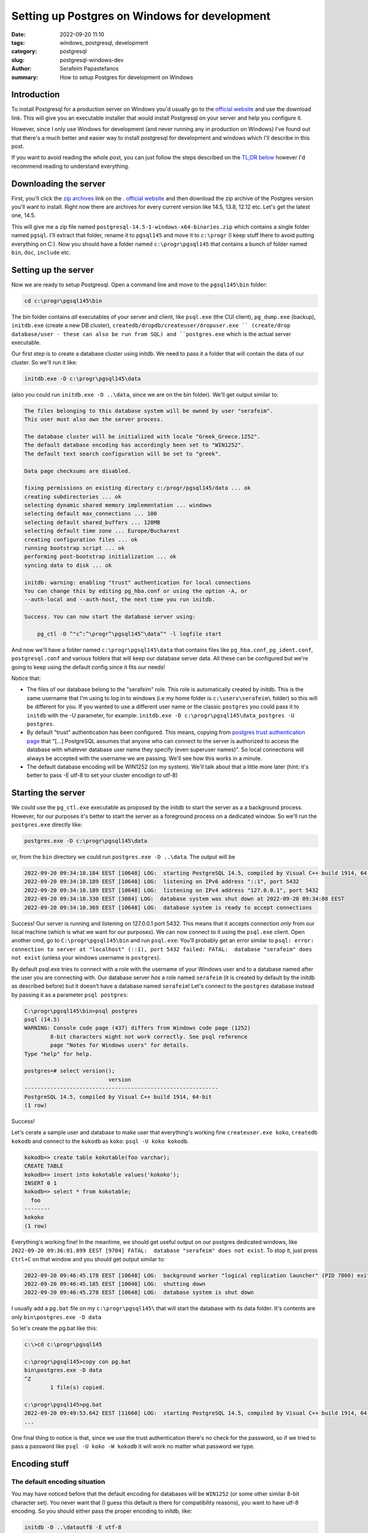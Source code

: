 Setting up Postgres on Windows for development
##############################################

:date: 2022-09-20 11:10
:tags: windows, postgresql, development
:category: postgresql
:slug: postgresql-windows-dev
:author: Serafeim Papastefanos
:summary: How to setup Postgres for development on Windows

Introduction
------------

To install Postgresql for a production server on Windows you'd usually go to the
`official website`_ and use the download link. This will give you an executable 
installer that would install Postgresql on your server and help you configure it.

However, since I only use Windows for development (and never running any in 
production on Windows) I've found out that there's a much better and easier way to install
postgresql for development and windows which I'll describe in this post. 

If you want to avoid reading the whole post, you can just follow the steps described on the 
`TL;DR below`_ however I'd recommend reading to understand everything.

Downloading the server
----------------------

First, you'll 
click the `zip archives`_ link on the . `official website`_ and then 
download the zip archive of the Postgres version you'll want to install. Right now there are
archives for every current version like 14.5, 13.8, 12.12 etc. Let's get the latest one, 14.5.

This will give me a zip file named ``postgresql-14.5-1-windows-x64-binaries.zip`` which contains a 
single folder named ``pgsql``. I'll extract that folder, rename it to ``pgsql145`` and move it to ``c:\progr``
(I keep stuff there to avoid putting everything on C:\). Now you should have a folder named 
``c:\progr\pgsql145`` that contains a bunch of folder named ``bin``, ``doc``, ``include`` etc.

Setting up the server
---------------------

Now we are ready to setup Postgresql. Open a command line and move to the ``pgsql145\bin`` folder:

.. code:: 

  cd c:\progr\pgsql145\bin

The bin folder contains *all* executables of your server and client, like ``psql.exe`` (the CUI client),
``pg_dump.exe`` (backup), ``initdb.exe`` (create a new DB cluster), ``createdb/dropdb/createuser/dropuser.exe ``
(create/drop database/user - these can also be run from SQL)
and ``postgres.exe`` which is the actual server executable.

Our first step is to create a database cluster using initdb. We need to pass it a folder that will
contain the data of our cluster. So we'll run it like:

.. code:: 

  initdb.exe -D c:\progr\pgsql145\data

(also you could run ``initdb.exe -D ..\data``, since we are on the bin folder). We'll get output similar to:

.. code:: 

  The files belonging to this database system will be owned by user "serafeim".
  This user must also own the server process.

  The database cluster will be initialized with locale "Greek_Greece.1252".
  The default database encoding has accordingly been set to "WIN1252".
  The default text search configuration will be set to "greek".

  Data page checksums are disabled.

  fixing permissions on existing directory c:/progr/pgsql145/data ... ok
  creating subdirectories ... ok
  selecting dynamic shared memory implementation ... windows
  selecting default max_connections ... 100
  selecting default shared_buffers ... 128MB
  selecting default time zone ... Europe/Bucharest
  creating configuration files ... ok
  running bootstrap script ... ok
  performing post-bootstrap initialization ... ok
  syncing data to disk ... ok

  initdb: warning: enabling "trust" authentication for local connections
  You can change this by editing pg_hba.conf or using the option -A, or
  --auth-local and --auth-host, the next time you run initdb.

  Success. You can now start the database server using:

      pg_ctl -D ^"c^:^\progr^\pgsql145^\data^" -l logfile start

And now we'll have a folder named ``c:\progr\pgsql145\data`` that contains files like 
``pg_hba.conf``, ``pg_ident.conf``, ``postgresql.conf`` and various folders that will keep our 
database server data. All these can be configured but we're going to keep using the default config
since it fits our needs!

Notice that:

* The files of our database belong to the "serafeim" role. This role is automatically created by initdb. This is the same username that I'm using to log in to windows (i.e my home folder is ``c:\users\serafeim\`` folder) so this will be different for you. If you wanted to use a different user name or the classic ``postgres`` you could pass it to ``initdb`` with the -U parameter, for example: ``initdb.exe -D c:\progr\pgsql145\data_postgres -U postgres``.
* By default "trust" authentication has been configured. This means, copying from `postgres trust authentication page`_ that "[...] PostgreSQL assumes that anyone who can connect to the server is authorized to access the database with whatever database user name they specify (even superuser names)". So local connections will always be accepted with the username we are passing. We'll see how this works in a minute.
* The default database encoding will be WIN1252 (on my system). We'll talk about that a little more later (hint: it's better to pass -E utf-8 to set your cluster encodign to utf-8)

Starting the server
-------------------

We could use the ``pg_ctl.exe`` executable as proposed by the initdb to start the server as a a background process. 
However, for our purposes it's better to start the server as a foreground process on a dedicated window. So we'll run the ``postgres.exe`` directly like:

.. code::
      
    postgres.exe -D c:\progr\pgsql145\data
   
or, from the ``bin`` directory we could run ``postgres.exe -D ..\data``. The output will be 

.. code::

  2022-09-20 09:34:10.184 EEST [10648] LOG:  starting PostgreSQL 14.5, compiled by Visual C++ build 1914, 64-bit
  2022-09-20 09:34:10.189 EEST [10648] LOG:  listening on IPv6 address "::1", port 5432
  2022-09-20 09:34:10.189 EEST [10648] LOG:  listening on IPv4 address "127.0.0.1", port 5432
  2022-09-20 09:34:10.330 EEST [3084] LOG:  database system was shut down at 2022-09-20 09:34:08 EEST
  2022-09-20 09:34:10.369 EEST [10648] LOG:  database system is ready to accept connections

Success! Our server is running and listening on 127.0.0.1 port 5432. This means that it accepts connection *only* from our local machine
(which is what we want for our purposes). We can now connect to it using the ``psql.exe`` client. Open another cmd, go to ``C:\progr\pgsql145\bin``
and run ``psql.exe``: You'll probably get an error similar to ``psql: error: connection to server at "localhost" (::1), port 5432 failed: FATAL:  database "serafeim" does not exist``
(unless your windows username is ``postgres``).

By default psql.exe tries to connect with a role with the username of your Windows user and to a database named after the user you are 
connecting with. Our database server *has* a role named ``serafeim`` (it is created by default by the initdb as described before) but it doesn't have a database named ``serafeim``! Let's connect
to the ``postgres`` database instead by passing it as a parameter ``psql postgres``:

.. code::

  C:\progr\pgsql145\bin>psql postgres
  psql (14.5)
  WARNING: Console code page (437) differs from Windows code page (1252)
          8-bit characters might not work correctly. See psql reference
          page "Notes for Windows users" for details.
  Type "help" for help.

  postgres=# select version();
                            version
  ------------------------------------------------------------
  PostgreSQL 14.5, compiled by Visual C++ build 1914, 64-bit
  (1 row)

Success! 

Let's cerate a sample user and database to make user that everything's working fine ``createuser.exe koko``,
``createdb kokodb`` and connect to the ``kokodb`` as ``koko``: ``psql -U koko kokodb``.

.. code::

  kokodb=> create table kokotable(foo varchar);
  CREATE TABLE
  kokodb=> insert into kokotable values('kokoko');
  INSERT 0 1
  kokodb=> select * from kokotable;
    foo
  --------
  kokoko
  (1 row)

Everything's working fine! In the meantime, we should get useful output on our postgres dedicated windows, like 
``2022-09-20 09:36:01.899 EEST [9704] FATAL:  database "serafeim" does not exist``. To stop it, just press ``Ctrl+C``
on that window and you should get output similar to: 

.. code::

  2022-09-20 09:46:45.178 EEST [10648] LOG:  background worker "logical replication launcher" (PID 7860) exited with exit code 1
  2022-09-20 09:46:45.185 EEST [10048] LOG:  shutting down
  2022-09-20 09:46:45.278 EEST [10648] LOG:  database system is shut down

I usually add a ``pg.bat`` file on my ``c:\progr\pgsql145\`` that will start the database with its data folder. It's contents are only
``bin\postgres.exe -D data``

So let's create the pg.bat like this:

.. code::

  c:\>cd c:\progr\pgsql145

  c:\progr\pgsql145>copy con pg.bat
  bin\postgres.exe -D data
  ^Z
          1 file(s) copied.

  c:\progr\pgsql145>pg.bat  
  2022-09-20 09:49:53.642 EEST [11660] LOG:  starting PostgreSQL 14.5, compiled by Visual C++ build 1914, 64-bit
  ...

One final thing to notice is that, since we use the trust authentication there's no check for the password, so if we 
tried to pass a password like ``psql -U koko -W kokodb`` it will work no matter what password we type.

Encoding stuff
--------------

The default encoding situation
==============================

You may have noticed before that the default encoding for databases will be ``WIN1252`` (or some other 
similar 8-bit character set). You never want that (I guess this default is there for compatibility reasons), 
you want to have utf-8 encoding. So you should either
pass the proper encoding to initdb, like:

.. code::

  initdb -D ..\datautf8 -E utf-8

This will create a new cluster with utf-8 encoding. All databases created on that cluster will be utf-8 by default.

If you've already got a non-utf-8  cluster, you should force utf-8 for your new database instead:

.. code::
  
  createdb -E utf-8 -T template0 dbutf8

Notice that I also passed the ``-T template0`` parameter to use the ``template0`` `template database`_. If I 
tried to run ``createdb -E utf-8 dbutf8`` (so it would use the ``template1``) I'd get an error similar to:

.. code::

  createdb: error: database creation failed: ERROR:  new encoding (UTF8) is incompatible with the encoding of the template database (WIN1252)
  HINT:  Use the same encoding as in the template database, or use template0 as template.


About the psql codepage warning
===============================

You may (or may not) have noticed a warning similar to this when starting the server:

.. code::

  WARNING: Console code page (437) differs from Windows code page (1252)
        8-bit characters might not work correctly. See psql reference
        page "Notes for Windows users" for details.

Some more info about this can be found in the `psql reference page`_ and 
`this SO issue`_. To avoid this warning you'll use ``chcp 1252`` to set the console code page to 1252
before running psql.

I have to warn you though that using psql.exe from the windows console **will be problematic** anyway
because of not good unicode support. You can use it fine as long as you write only ascii characters but
I'd avoid anything else.

That's why I'd recommend using a graphical database client like for example dbeaver_.


.. _`TL;DR below`:

A TL;DR walkthrough
-------------------

Here are the steps to follow to get a working postgresql server on windows:

1. Download the postgresql windows binaries of the version you want from the `zip archives`_ page and extract it to a folder, let's name it ``pgsql``.
2. Go to ``pgsql\bin`` folder on a command line
3. Run ``initdb.exe -D ..\data -E utf-8`` from inside the ``pgsql\bin`` folder of the  to create a new database cluster with utf-8 encoding on the ``data`` directory
4. Run ``postgresql.exe -D ..\data`` to start the database server
5. Go to ``pgsql\bin`` folder on another command line
6. Run ``psql postgres`` to connect to the ``postgres`` database with a role similar to your windows username
7. Profit!

Conclusion
----------

Using the above steps you can easily setup a postgres database server on windows for development. Some advantages of the method
proposed here are:

* Since you configure the data directory you can have as many clusters as you want (run initdb with different data directories and pass them to postgres)
* Since nothing is installed globally, you can have as many postgresql versions as you want, each one having its own data directory. Then you'll start the one you want each time! For example I've got Postgresql 12,13 and 14.5.
* Using the trust authentication makes it easy to connect with whatever user
* Running the database from postgresql.exe so it has a dedicated window makes it easy to know what the database is doing, peeking at the logs and stopping it (using ctrl+c)

.. _`official website`: https://www.postgresql.org/download/windows/
.. _`zip archives`: https://www.enterprisedb.com/download-postgresql-binaries
.. _`postgres trust authentication page`: https://www.postgresql.org/docs/current/auth-trust.html
.. _`psql reference page`: https://www.postgresql.org/docs/14/app-psql.html`
.. _`this SO issue`: https://stackoverflow.com/questions/20794035/postgresql-warning-console-code-page-437-differs-from-windows-code-page-125
.. _dbeaver: https://dbeaver.io/
.. _`template database`: https://www.postgresql.org/docs/current/manage-ag-templatedbs.html